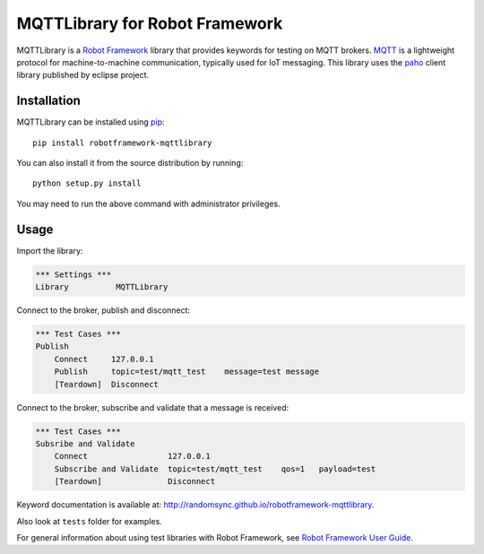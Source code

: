MQTTLibrary for Robot Framework
===============================

.. image:: https://travis-ci.org/randomsync/robotframework-mqttlibrary.svg?branch=master
    :target: https://travis-ci.org/randomsync/robotframework-mqttlibrary

.. image:: https://badge.fury.io/py/robotframework-mqttlibrary.svg
    :target: https://badge.fury.io/py/robotframework-mqttlibrary

MQTTLibrary is a `Robot Framework`_ library that provides keywords for testing on MQTT brokers. MQTT_ is a lightweight protocol for machine-to-machine communication, typically used for IoT messaging. This library uses the paho_ client library published by eclipse project.

.. _Robot Framework: http://robotframework.org
.. _MQTT: http://mqtt.org/
.. _paho: https://eclipse.org/paho/

Installation
------------

MQTTLibrary can be installed using `pip <http://pip-installer.org>`__::

    pip install robotframework-mqttlibrary

You can also install it from the source distribution by running::

    python setup.py install

You may need to run the above command with administrator privileges.

Usage
-------

Import the library:

.. code-block:: robotframework

    *** Settings ***
    Library          MQTTLibrary

Connect to the broker, publish and disconnect:

.. code-block:: robotframework

    *** Test Cases ***
    Publish
        Connect     127.0.0.1
        Publish     topic=test/mqtt_test    message=test message
        [Teardown]  Disconnect

Connect to the broker, subscribe and validate that a message is received:

.. code-block:: robotframework

    *** Test Cases ***
    Subsribe and Validate
        Connect                 127.0.0.1
        Subscribe and Validate  topic=test/mqtt_test    qos=1   payload=test
        [Teardown]              Disconnect


Keyword documentation is available at: http://randomsync.github.io/robotframework-mqttlibrary.

Also look at ``tests`` folder for examples.

For general information about using test libraries with Robot Framework, see
`Robot Framework User Guide`__.

__ http://robotframework.org/robotframework/latest/RobotFrameworkUserGuide.html#using-test-libraries
